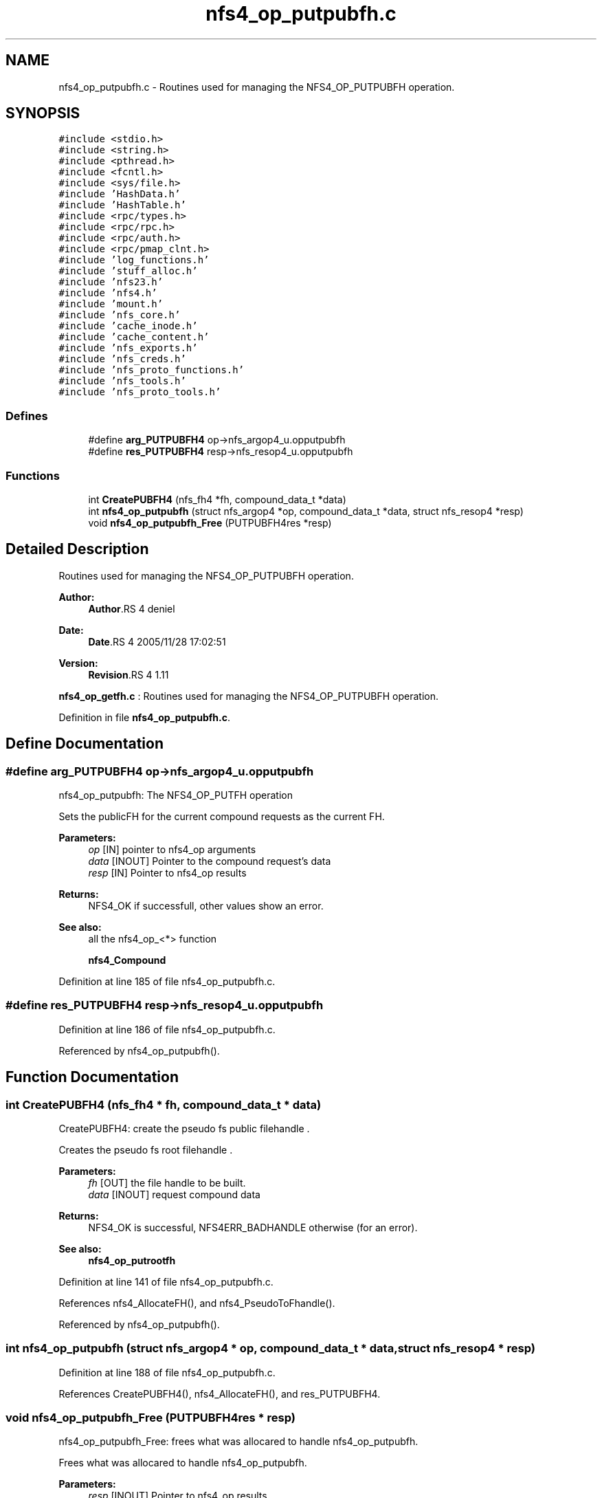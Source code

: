 .TH "nfs4_op_putpubfh.c" 3 "9 Apr 2008" "Version 0.1" "NFS and Mount protocols layer" \" -*- nroff -*-
.ad l
.nh
.SH NAME
nfs4_op_putpubfh.c \- Routines used for managing the NFS4_OP_PUTPUBFH operation. 
.SH SYNOPSIS
.br
.PP
\fC#include <stdio.h>\fP
.br
\fC#include <string.h>\fP
.br
\fC#include <pthread.h>\fP
.br
\fC#include <fcntl.h>\fP
.br
\fC#include <sys/file.h>\fP
.br
\fC#include 'HashData.h'\fP
.br
\fC#include 'HashTable.h'\fP
.br
\fC#include <rpc/types.h>\fP
.br
\fC#include <rpc/rpc.h>\fP
.br
\fC#include <rpc/auth.h>\fP
.br
\fC#include <rpc/pmap_clnt.h>\fP
.br
\fC#include 'log_functions.h'\fP
.br
\fC#include 'stuff_alloc.h'\fP
.br
\fC#include 'nfs23.h'\fP
.br
\fC#include 'nfs4.h'\fP
.br
\fC#include 'mount.h'\fP
.br
\fC#include 'nfs_core.h'\fP
.br
\fC#include 'cache_inode.h'\fP
.br
\fC#include 'cache_content.h'\fP
.br
\fC#include 'nfs_exports.h'\fP
.br
\fC#include 'nfs_creds.h'\fP
.br
\fC#include 'nfs_proto_functions.h'\fP
.br
\fC#include 'nfs_tools.h'\fP
.br
\fC#include 'nfs_proto_tools.h'\fP
.br

.SS "Defines"

.in +1c
.ti -1c
.RI "#define \fBarg_PUTPUBFH4\fP   op->nfs_argop4_u.opputpubfh"
.br
.ti -1c
.RI "#define \fBres_PUTPUBFH4\fP   resp->nfs_resop4_u.opputpubfh"
.br
.in -1c
.SS "Functions"

.in +1c
.ti -1c
.RI "int \fBCreatePUBFH4\fP (nfs_fh4 *fh, compound_data_t *data)"
.br
.ti -1c
.RI "int \fBnfs4_op_putpubfh\fP (struct nfs_argop4 *op, compound_data_t *data, struct nfs_resop4 *resp)"
.br
.ti -1c
.RI "void \fBnfs4_op_putpubfh_Free\fP (PUTPUBFH4res *resp)"
.br
.in -1c
.SH "Detailed Description"
.PP 
Routines used for managing the NFS4_OP_PUTPUBFH operation. 

\fBAuthor:\fP
.RS 4
\fBAuthor\fP.RS 4
deniel 
.RE
.PP
.RE
.PP
\fBDate:\fP
.RS 4
\fBDate\fP.RS 4
2005/11/28 17:02:51 
.RE
.PP
.RE
.PP
\fBVersion:\fP
.RS 4
\fBRevision\fP.RS 4
1.11 
.RE
.PP
.RE
.PP
\fBnfs4_op_getfh.c\fP : Routines used for managing the NFS4_OP_PUTPUBFH operation.
.PP
Definition in file \fBnfs4_op_putpubfh.c\fP.
.SH "Define Documentation"
.PP 
.SS "#define arg_PUTPUBFH4   op->nfs_argop4_u.opputpubfh"
.PP
nfs4_op_putpubfh: The NFS4_OP_PUTFH operation
.PP
Sets the publicFH for the current compound requests as the current FH.
.PP
\fBParameters:\fP
.RS 4
\fIop\fP [IN] pointer to nfs4_op arguments 
.br
\fIdata\fP [INOUT] Pointer to the compound request's data 
.br
\fIresp\fP [IN] Pointer to nfs4_op results
.RE
.PP
\fBReturns:\fP
.RS 4
NFS4_OK if successfull, other values show an error.
.RE
.PP
\fBSee also:\fP
.RS 4
all the nfs4_op_<*> function 
.PP
\fBnfs4_Compound\fP 
.RE
.PP

.PP
Definition at line 185 of file nfs4_op_putpubfh.c.
.SS "#define res_PUTPUBFH4   resp->nfs_resop4_u.opputpubfh"
.PP
Definition at line 186 of file nfs4_op_putpubfh.c.
.PP
Referenced by nfs4_op_putpubfh().
.SH "Function Documentation"
.PP 
.SS "int CreatePUBFH4 (nfs_fh4 * fh, compound_data_t * data)"
.PP
CreatePUBFH4: create the pseudo fs public filehandle .
.PP
Creates the pseudo fs root filehandle .
.PP
\fBParameters:\fP
.RS 4
\fIfh\fP [OUT] the file handle to be built. 
.br
\fIdata\fP [INOUT] request compound data
.RE
.PP
\fBReturns:\fP
.RS 4
NFS4_OK is successful, NFS4ERR_BADHANDLE otherwise (for an error).
.RE
.PP
\fBSee also:\fP
.RS 4
\fBnfs4_op_putrootfh\fP 
.RE
.PP

.PP
Definition at line 141 of file nfs4_op_putpubfh.c.
.PP
References nfs4_AllocateFH(), and nfs4_PseudoToFhandle().
.PP
Referenced by nfs4_op_putpubfh().
.SS "int nfs4_op_putpubfh (struct nfs_argop4 * op, compound_data_t * data, struct nfs_resop4 * resp)"
.PP
Definition at line 188 of file nfs4_op_putpubfh.c.
.PP
References CreatePUBFH4(), nfs4_AllocateFH(), and res_PUTPUBFH4.
.SS "void nfs4_op_putpubfh_Free (PUTPUBFH4res * resp)"
.PP
nfs4_op_putpubfh_Free: frees what was allocared to handle nfs4_op_putpubfh.
.PP
Frees what was allocared to handle nfs4_op_putpubfh.
.PP
\fBParameters:\fP
.RS 4
\fIresp\fP [INOUT] Pointer to nfs4_op results
.RE
.PP
\fBReturns:\fP
.RS 4
nothing (void function ) 
.RE
.PP

.PP
Definition at line 266 of file nfs4_op_putpubfh.c.
.SH "Author"
.PP 
Generated automatically by Doxygen for NFS and Mount protocols layer from the source code.
